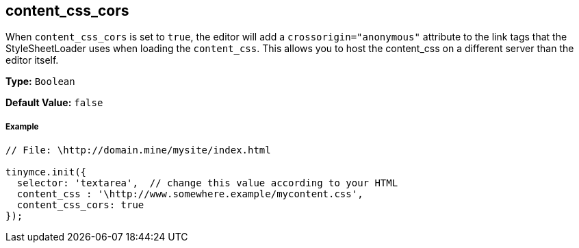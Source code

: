 [#content_css_cors]
== content_css_cors

When `content_css_cors` is set to `true`, the editor will add a `crossorigin="anonymous"` attribute to the link tags that the StyleSheetLoader uses when loading the `content_css`. This allows you to host the content_css on a different server than the editor itself.

*Type:* `Boolean`

*Default Value:* `false`

[discrete#example]
===== Example

```js
// File: \http://domain.mine/mysite/index.html

tinymce.init({
  selector: 'textarea',  // change this value according to your HTML
  content_css : '\http://www.somewhere.example/mycontent.css',
  content_css_cors: true
});
```
